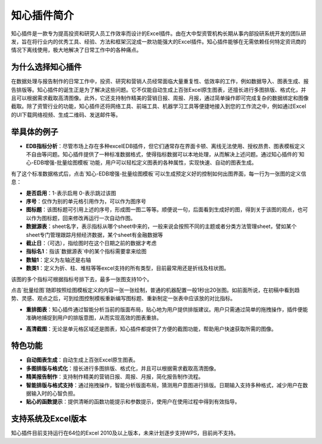 知心插件简介
============

知心插件是一款专为提高投资和研究人员工作效率而设计的Excel插件。由在大中型资管机构长期从事内部投研系统开发的团队研发，旨在将行业内的优秀工具、经验、方法和框架沉淀成一款功能强大的Excel插件。知心插件能够在无需依赖任何特定资讯商的情况下离线使用，极大地解决了日常工作中的各种痛点。

.. image:: images/addin.png
   :alt: 知心插件界面示例


为什么选择知心插件
------------------

在数据处理与报告制作的日常工作中，投资、研究和营销人员经常面临大量重复性、低效率的工作，例如数据导入、图表生成、报告排版等。知心插件的诞生正是为了解决这些问题。它不仅能自动生成上百张Excel原生图表，还擅长进行多图排版、格式化，并且可以根据需求截取高清图像。此外，它还支持制作精美的营销日报、周报、月报，通过简单操作即可完成复杂的数据绑定和图像截取。除了资管行业的功能，知心插件还将网络工具、前端工具、机器学习工具等便捷地接入到您的工作流之中，例如通过Excel的UI下载网络视频、生成二维码、发送邮件等。

举具体的例子
-------------

- **EDB指标分析**：尽管市场上存在多种excelEDB插件，但它们通常存在界面卡顿、离线无法使用、授权昂贵、图表模板定义不自由等问题。知心插件提供了一种标准数据格式，使得指标数据可以本地处理，从而解决上述问题。通过知心插件的`知心-EDB增强-批量绘图模板`功能，用户可以轻松定义图表的各种属性，实现快速、自动的图表生成。

.. image:: images/edb-indicators.png
   :alt: EDB指标标准格式

有了这个标准数据格式后，点击`知心-EDB增强-批量绘图模板`可以生成预定义好的控制如何出图界面，每一行为一张图的定义信息：

- **是否启用**：1-表示启用 0-表示跳过该图
- **序号**：仅作为别的单元格引用作为，可以作为图序号
- **图标题**：该图标题可引用上述的序号，形成图一图二等等。顺便说一句，后面看到生成好的图，得到关于该图的观点，也可以作为图标题，回来修改再运行一次自动作图。
- **数据源表**：sheet名字，表示指标从哪个sheet中来的，一般来说会按照不同的主题或者分类方法管理sheet，譬如某个sheet专门管理跟踪月频经济数据，某个sheet有金融数据等
- **截止日**：（可选），指绘图时在这个日期之前的数据才考虑
- **指标名1**：指该`数据源表`中的某个指标需要拿来绘图
- **数轴1**：定义为左轴还是右轴
- **数类1**：定义为折、柱、堆柱等等excel支持的所有类型，目前最常用还是折线及柱状图。

该图的多个指标可根据指标号排下去，最多一张图支持10个。

.. image:: images/edb-control.png
   :alt: 指标作图控制

点击`批量绘图`随即按照绘图模板定义的内容一张一张绘制，普通的机器配置一般1秒出20张图。如前面所说，在初稿中看到趋势、灵感、观点之后，可到绘图控制模板重新编写图标题、重新制定一张表中应该放的对比指标。

.. image:: images/autodraw.gif
   :alt: 自动作图 

- **重排图表**：知心插件通过智能分析当前的版面布局，贴心地为用户提供排版建议。用户只需通过简单的拖拽操作，插件便能准确地捕捉到用户的排版意图，从而实现高效的图表重排。

.. image:: images/rearrange.gif
   :alt: 重排图表 

- **高清截图**：无论是单元格区域还是图表，知心插件都提供了方便的截图功能，帮助用户快速获取所需的图像。

.. image:: images/capture.gif
   :alt: 截图 

特色功能
---------

- **自动图表生成**：自动生成上百张Excel原生图表。
- **多图排版与格式化**：擅长进行多图排版、格式化，并且可以根据需求截取高清图像。
- **精美报告制作**：支持制作精美的营销日报、周报、月报，简化报告制作流程。
- **智能排版与格式支持**：通过拖拽操作，智能分析版面布局，猜测用户意图进行排版。日期输入支持多种格式，减少用户在数据输入时的心智负担。
- **贴心的函数提示**：提供清晰的函数功能提示和参数提示，使用户在使用过程中得到有效指导。

支持系统及Excel版本
--------------------

知心插件目前支持运行在64位的Excel 2010及以上版本，未来计划逐步支持WPS，目前尚不支持。